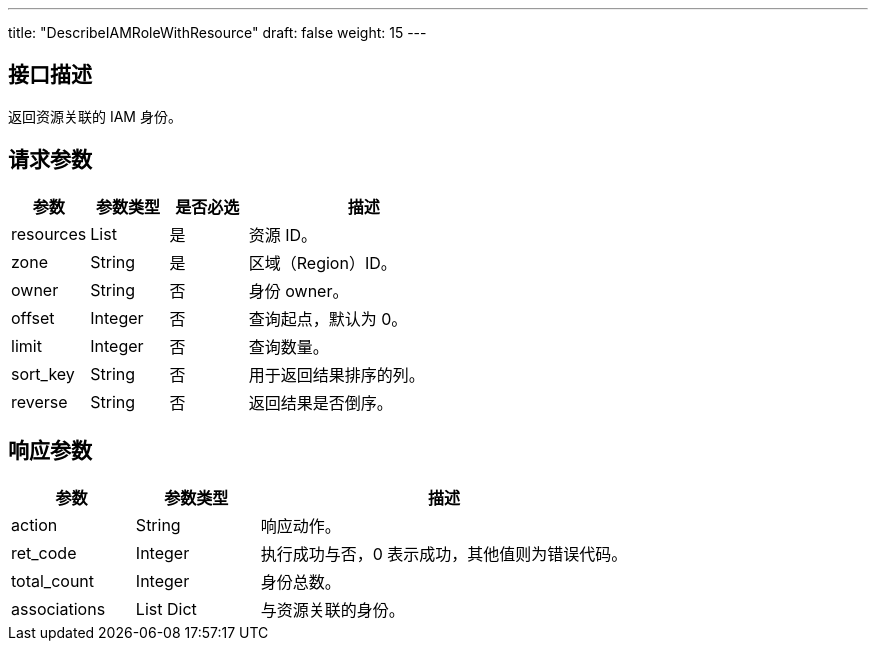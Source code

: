 ---
title: "DescribeIAMRoleWithResource"
draft: false
weight: 15
---

== 接口描述

返回资源关联的 IAM 身份。

== 请求参数

[cols="1,1,1,3"]
|===
| 参数 | 参数类型 | 是否必选 | 描述 

| resources
| List
| 是
| 资源 ID。

| zone
| String
| 是
| 区域（Region）ID。

| owner
| String
| 否
| 身份 owner。

| offset
| Integer
| 否
| 查询起点，默认为 0。

| limit
| Integer
| 否
| 查询数量。

| sort_key
| String
| 否
| 用于返回结果排序的列。

| reverse
| String
| 否
| 返回结果是否倒序。
|===

== 响应参数

[cols="1,1,3"]
|===
| 参数 | 参数类型 | 描述

| action
| String
| 响应动作。

| ret_code
| Integer
| 执行成功与否，0 表示成功，其他值则为错误代码。

| total_count
| Integer
| 身份总数。

| associations
| List Dict
| 与资源关联的身份。

|===
